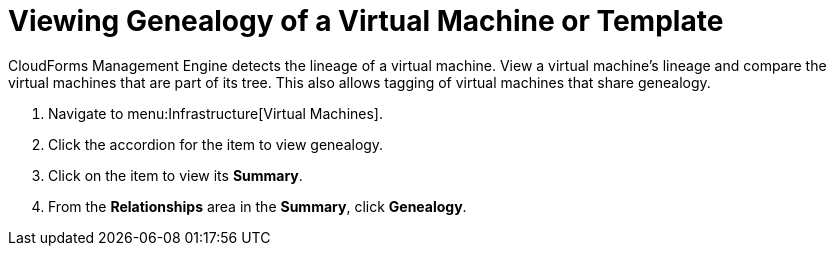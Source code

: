 = Viewing Genealogy of a Virtual Machine or Template

CloudForms Management Engine detects the lineage of a virtual machine.
View a virtual machine's lineage and compare the virtual machines that are part of its tree.
This also allows tagging of virtual machines that share genealogy.

. Navigate to menu:Infrastructure[Virtual Machines].
. Click the accordion for the item to view genealogy.
. Click on the item to view its *Summary*.
. From the *Relationships* area in the *Summary*, click *Genealogy*.

